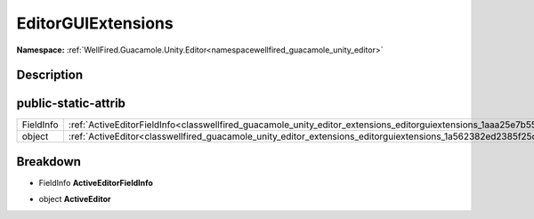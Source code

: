 .. _classwellfired_guacamole_unity_editor_extensions_editorguiextensions:

EditorGUIExtensions
====================

**Namespace:** :ref:`WellFired.Guacamole.Unity.Editor<namespacewellfired_guacamole_unity_editor>`

Description
------------



public-static-attrib
---------------------

+-------------+-----------------------------------------------------------------------------------------------------------------------------------------+
|FieldInfo    |:ref:`ActiveEditorFieldInfo<classwellfired_guacamole_unity_editor_extensions_editorguiextensions_1aaa25e7b554df2a9df4d6fe434a5f1a5a>`    |
+-------------+-----------------------------------------------------------------------------------------------------------------------------------------+
|object       |:ref:`ActiveEditor<classwellfired_guacamole_unity_editor_extensions_editorguiextensions_1a562382ed2385f25ce464b455094ee54b>`             |
+-------------+-----------------------------------------------------------------------------------------------------------------------------------------+

Breakdown
----------

.. _classwellfired_guacamole_unity_editor_extensions_editorguiextensions_1aaa25e7b554df2a9df4d6fe434a5f1a5a:

- FieldInfo **ActiveEditorFieldInfo** 

.. _classwellfired_guacamole_unity_editor_extensions_editorguiextensions_1a562382ed2385f25ce464b455094ee54b:

- object **ActiveEditor** 

